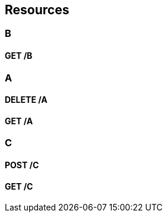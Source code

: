 
[[_paths]]
== Resources

[[_b_resource]]
=== B

[[_b_get]]
==== GET /B

[[_a_resource]]
=== A

[[_a_delete]]
==== DELETE /A

[[_a_get]]
==== GET /A

[[_c_resource]]
=== C

[[_c_post]]
==== POST /C

[[_c_get]]
==== GET /C


